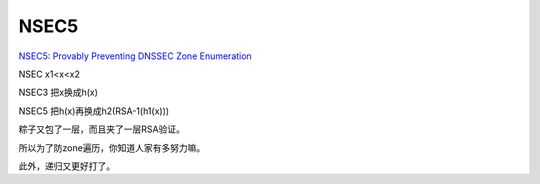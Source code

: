 NSEC5
#######

`NSEC5: Provably Preventing DNSSEC Zone Enumeration <http://www.cs.bu.edu/~goldbe/papers/nsec5.html>`_

NSEC x1<x<x2 

NSEC3 把x换成h(x) 

NSEC5 把h(x)再换成h2(RSA-1(h1(x)))

粽子又包了一层，而且夹了一层RSA验证。

所以为了防zone遍历，你知道人家有多努力嘛。

此外，递归又更好打了。
